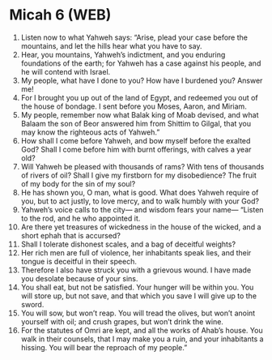 * Micah 6 (WEB)
:PROPERTIES:
:ID: WEB/33-MIC06
:END:

1. Listen now to what Yahweh says: “Arise, plead your case before the mountains, and let the hills hear what you have to say.
2. Hear, you mountains, Yahweh’s indictment, and you enduring foundations of the earth; for Yahweh has a case against his people, and he will contend with Israel.
3. My people, what have I done to you? How have I burdened you? Answer me!
4. For I brought you up out of the land of Egypt, and redeemed you out of the house of bondage. I sent before you Moses, Aaron, and Miriam.
5. My people, remember now what Balak king of Moab devised, and what Balaam the son of Beor answered him from Shittim to Gilgal, that you may know the righteous acts of Yahweh.”
6. How shall I come before Yahweh, and bow myself before the exalted God? Shall I come before him with burnt offerings, with calves a year old?
7. Will Yahweh be pleased with thousands of rams? With tens of thousands of rivers of oil? Shall I give my firstborn for my disobedience? The fruit of my body for the sin of my soul?
8. He has shown you, O man, what is good. What does Yahweh require of you, but to act justly, to love mercy, and to walk humbly with your God?
9. Yahweh’s voice calls to the city— and wisdom fears your name— “Listen to the rod, and he who appointed it.
10. Are there yet treasures of wickedness in the house of the wicked, and a short ephah that is accursed?
11. Shall I tolerate dishonest scales, and a bag of deceitful weights?
12. Her rich men are full of violence, her inhabitants speak lies, and their tongue is deceitful in their speech.
13. Therefore I also have struck you with a grievous wound. I have made you desolate because of your sins.
14. You shall eat, but not be satisfied. Your hunger will be within you. You will store up, but not save, and that which you save I will give up to the sword.
15. You will sow, but won’t reap. You will tread the olives, but won’t anoint yourself with oil; and crush grapes, but won’t drink the wine.
16. For the statutes of Omri are kept, and all the works of Ahab’s house. You walk in their counsels, that I may make you a ruin, and your inhabitants a hissing. You will bear the reproach of my people.”
